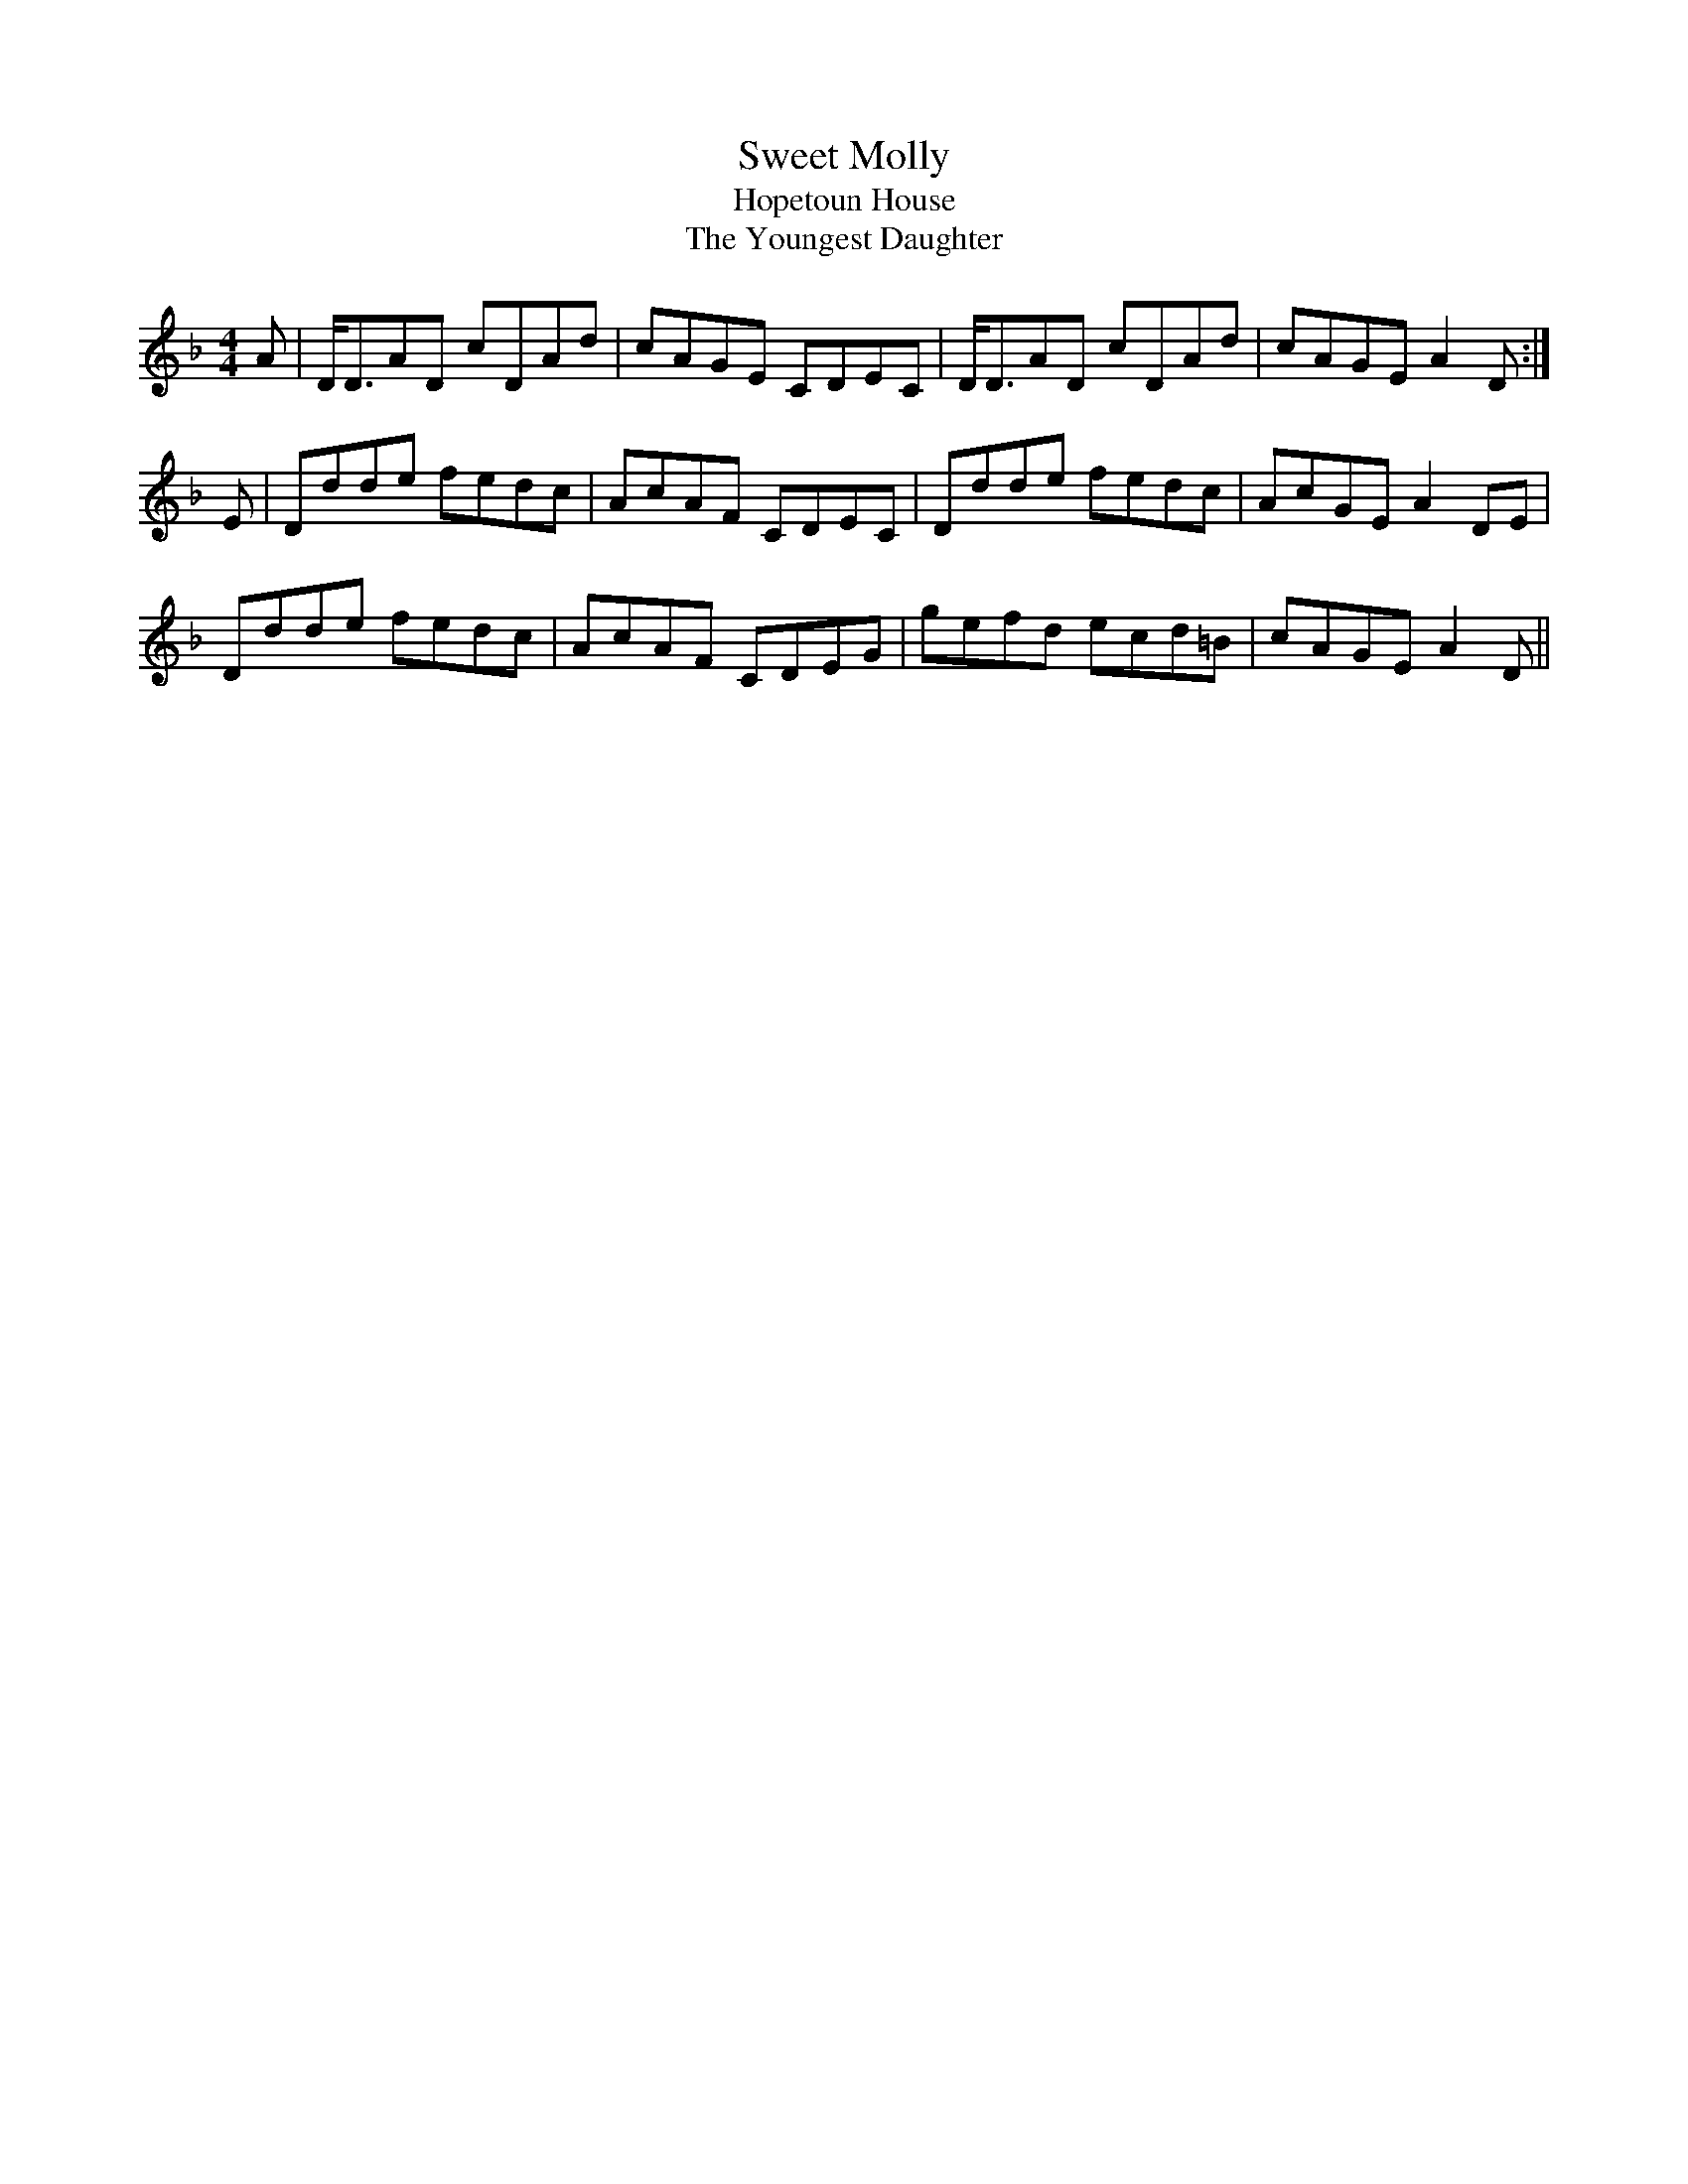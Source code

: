 X:699
T:Sweet Molly
T:Hopetoun House
T:The Youngest Daughter
B:Kerr's Merry Melodies Book 1
Z:Nigel Gatherer
M:4/4
L:1/8
K:Dm
A | D<DAD cDAd | cAGE CDEC | D<DAD cDAd  | cAGE A2 D :|
E | Ddde  fedc | AcAF CDEC | Ddde  fedc  | AcGE A2 DE |
    Ddde  fedc | AcAF CDEG | gefd  ecd=B | cAGE A2 D ||
